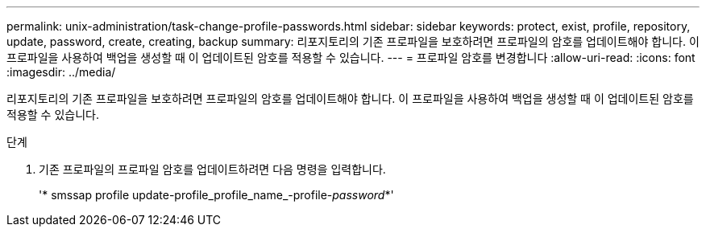 ---
permalink: unix-administration/task-change-profile-passwords.html 
sidebar: sidebar 
keywords: protect, exist, profile, repository, update, password, create, creating, backup 
summary: 리포지토리의 기존 프로파일을 보호하려면 프로파일의 암호를 업데이트해야 합니다. 이 프로파일을 사용하여 백업을 생성할 때 이 업데이트된 암호를 적용할 수 있습니다. 
---
= 프로파일 암호를 변경합니다
:allow-uri-read: 
:icons: font
:imagesdir: ../media/


[role="lead"]
리포지토리의 기존 프로파일을 보호하려면 프로파일의 암호를 업데이트해야 합니다. 이 프로파일을 사용하여 백업을 생성할 때 이 업데이트된 암호를 적용할 수 있습니다.

.단계
. 기존 프로파일의 프로파일 암호를 업데이트하려면 다음 명령을 입력합니다.
+
'* smssap profile update-profile_profile_name_-profile-_password_*'


